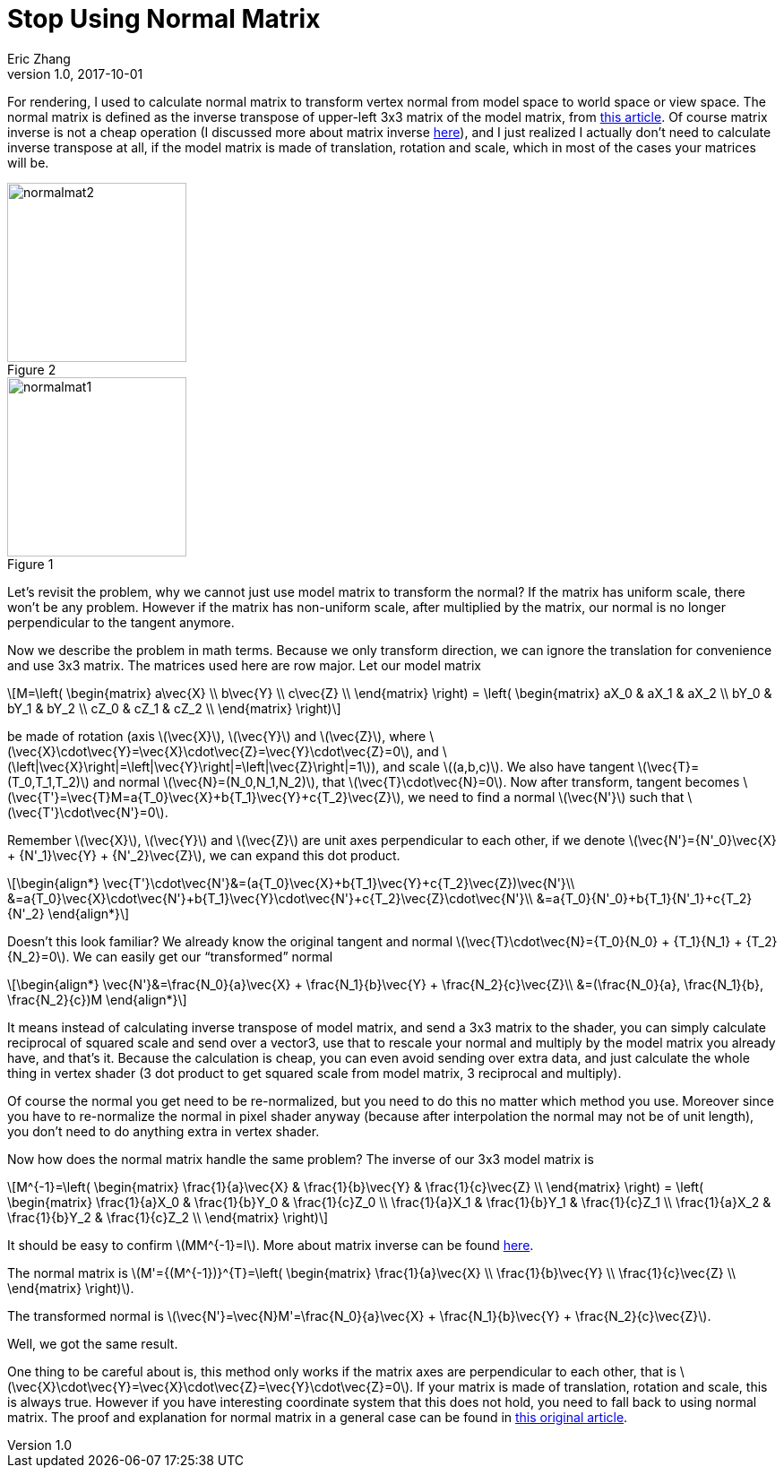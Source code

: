 = Stop Using Normal Matrix
Eric Zhang
v1.0, 2017-10-01
:hp-tags: Math, Graphics

:stem: latexmath
:figure-caption!:

For rendering, I used to calculate normal matrix to transform vertex normal from model space to world space or view space. The normal matrix is defined as the inverse transpose of upper-left 3x3 matrix of the model matrix, from http://www.lighthouse3d.com/tutorials/glsl-12-tutorial/the-normal-matrix/[this article]. Of course matrix inverse is not a cheap operation (I discussed more about matrix inverse https://lxjk.github.io/2017/09/03/Fast-4x4-Matrix-Inverse-with-SSE-SIMD-Explained.html[here]), and I just realized I actually don’t need to calculate inverse transpose at all, if the model matrix is made of translation, rotation and scale, which in most of the cases your matrices will be.

.Figure 2
image::http://www.lighthouse3d.com/wp-content/uploads/2011/03/normalmat2.gif[, 200,float="right",align="center"]
.Figure 1
image::http://www.lighthouse3d.com/wp-content/uploads/2011/03/normalmat1.gif[, 200,float="right",align="center"]

Let’s revisit the problem, why we cannot just use model matrix to transform the normal? If the matrix has uniform scale, there won’t be any problem. However if the matrix has non-uniform scale, after multiplied by the matrix, our normal is no longer perpendicular to the tangent anymore.

Now we describe the problem in math terms. Because we only transform direction, we can ignore the translation for convenience and use 3x3 matrix. The matrices used here are row major. Let our model matrix

[stem]
++++
M=\left( \begin{matrix} a\vec{X} \\ b\vec{Y} \\ c\vec{Z} \\ \end{matrix} \right) = \left( \begin{matrix} aX_0 & aX_1 & aX_2 \\ bY_0 & bY_1 & bY_2 \\ cZ_0 & cZ_1 & cZ_2 \\ \end{matrix} \right)
++++

be made of rotation (axis stem:[\vec{X}], stem:[\vec{Y}] and stem:[\vec{Z}], where stem:[\vec{X}\cdot\vec{Y}=\vec{X}\cdot\vec{Z}=\vec{Y}\cdot\vec{Z}=0], and stem:[\left|\vec{X}\right|=\left|\vec{Y}\right|=\left|\vec{Z}\right|=1]), and scale stem:[(a,b,c)]. We also have tangent stem:[\vec{T}=(T_0,T_1,T_2)] and normal stem:[\vec{N}=(N_0,N_1,N_2)], that stem:[\vec{T}\cdot\vec{N}=0]. Now after transform, tangent becomes stem:[\vec{T'}=\vec{T}M=a{T_0}\vec{X}+b{T_1}\vec{Y}+c{T_2}\vec{Z}], we need to find a normal stem:[\vec{N'}] such that stem:[\vec{T'}\cdot\vec{N'}=0].

Remember stem:[\vec{X}], stem:[\vec{Y}] and stem:[\vec{Z}] are unit axes perpendicular to each other, if we denote stem:[\vec{N'}={N'_0}\vec{X} + {N'_1}\vec{Y} + {N'_2}\vec{Z}], we can expand this dot product.

[stem]
++++
\begin{align*}
\vec{T'}\cdot\vec{N'}&=(a{T_0}\vec{X}+b{T_1}\vec{Y}+c{T_2}\vec{Z})\vec{N'}\\
&=a{T_0}\vec{X}\cdot\vec{N'}+b{T_1}\vec{Y}\cdot\vec{N'}+c{T_2}\vec{Z}\cdot\vec{N'}\\
&=a{T_0}{N'_0}+b{T_1}{N'_1}+c{T_2}{N'_2}
\end{align*}
++++

Doesn’t this look familiar? We already know the original tangent and normal stem:[\vec{T}\cdot\vec{N}={T_0}{N_0} + {T_1}{N_1} + {T_2}{N_2}=0]. We can easily get our “transformed” normal

[stem]
++++
\begin{align*}
\vec{N'}&=\frac{N_0}{a}\vec{X} + \frac{N_1}{b}\vec{Y} + \frac{N_2}{c}\vec{Z}\\
&=(\frac{N_0}{a}, \frac{N_1}{b}, \frac{N_2}{c})M
\end{align*}
++++

It means instead of calculating inverse transpose of model matrix, and send a 3x3 matrix to the shader, you can simply calculate reciprocal of squared scale and send over a vector3, use that to rescale your normal and multiply by the model matrix you already have, and that’s it. Because the calculation is cheap, you can even avoid sending over extra data, and just calculate the whole thing in vertex shader (3 dot product to get squared scale from model matrix, 3 reciprocal and multiply).

Of course the normal you get need to be re-normalized, but you need to do this no matter which method you use. Moreover since you have to re-normalize the normal in pixel shader anyway (because after interpolation the normal may not be of unit length), you don’t need to do anything extra in vertex shader.

Now how does the normal matrix handle the same problem? The inverse of our 3x3 model matrix is

[stem]
++++
M^{-1}=\left( \begin{matrix} \frac{1}{a}\vec{X} & \frac{1}{b}\vec{Y} & \frac{1}{c}\vec{Z} \\ \end{matrix} \right) = \left( \begin{matrix} \frac{1}{a}X_0 & \frac{1}{b}Y_0 & \frac{1}{c}Z_0 \\ \frac{1}{a}X_1 & \frac{1}{b}Y_1 & \frac{1}{c}Z_1 \\ \frac{1}{a}X_2 & \frac{1}{b}Y_2 & \frac{1}{c}Z_2 \\ \end{matrix} \right)
++++

It should be easy to confirm stem:[MM^{-1}=I]. More about matrix inverse can be found https://lxjk.github.io/2017/09/03/Fast-4x4-Matrix-Inverse-with-SSE-SIMD-Explained.html[here].

The normal matrix is stem:[M'={(M^{-1})}^{T}=\left( \begin{matrix} \frac{1}{a}\vec{X} \\ \frac{1}{b}\vec{Y} \\ \frac{1}{c}\vec{Z} \\ \end{matrix} \right)].

The transformed normal is stem:[\vec{N'}=\vec{N}M'=\frac{N_0}{a}\vec{X} + \frac{N_1}{b}\vec{Y} + \frac{N_2}{c}\vec{Z}].

Well, we got the same result.

One thing to be careful about is, this method only works if the matrix axes are perpendicular to each other, that is stem:[\vec{X}\cdot\vec{Y}=\vec{X}\cdot\vec{Z}=\vec{Y}\cdot\vec{Z}=0]. If your matrix is made of translation, rotation and scale, this is always true. However if you have interesting coordinate system that this does not hold, you need to fall back to using normal matrix. The proof and explanation for normal matrix in a general case can be found in http://www.lighthouse3d.com/tutorials/glsl-12-tutorial/the-normal-matrix/[this original article].
